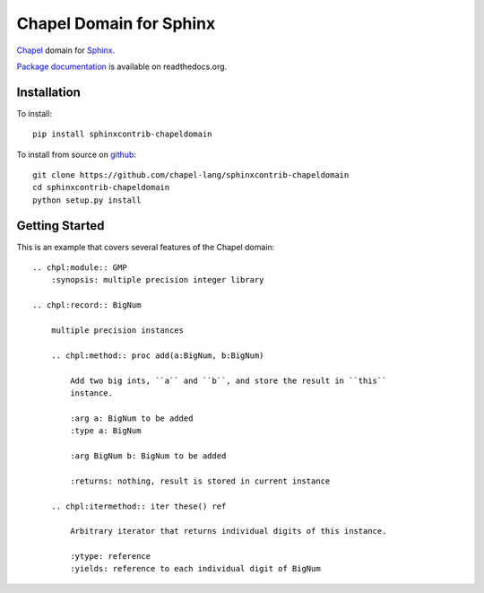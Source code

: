 Chapel Domain for Sphinx
========================

Chapel_ domain for Sphinx_.

.. _Chapel: http://chapel-lang.org/
.. _Sphinx: http://sphinx-doc.org/

.. image:: https://travis-ci.org/chapel-lang/sphinxcontrib-chapeldomain.svg?branch=master
    :target: https://travis-ci.org/chapel-lang/sphinxcontrib-chapeldomain

.. image:: https://coveralls.io/repos/chapel-lang/sphinxcontrib-chapeldomain/badge.svg?branch=master
    :target: https://coveralls.io/r/chapel-lang/sphinxcontrib-chapeldomain?branch=master

`Package documentation`_ is available on readthedocs.org.

.. _Package documentation: //sphinxcontrib-chapeldomain.readthedocs.org/

Installation
------------

To install::

    pip install sphinxcontrib-chapeldomain

To install from source on github_::

    git clone https://github.com/chapel-lang/sphinxcontrib-chapeldomain
    cd sphinxcontrib-chapeldomain
    python setup.py install

.. _github: https://github.com/chapel-lang/sphinxcontrib-chapeldomain

Getting Started
---------------

This is an example that covers several features of the Chapel domain::

    .. chpl:module:: GMP
        :synopsis: multiple precision integer library

    .. chpl:record:: BigNum

        multiple precision instances

        .. chpl:method:: proc add(a:BigNum, b:BigNum)

            Add two big ints, ``a`` and ``b``, and store the result in ``this``
            instance.

            :arg a: BigNum to be added
            :type a: BigNum

            :arg BigNum b: BigNum to be added

            :returns: nothing, result is stored in current instance

        .. chpl:itermethod:: iter these() ref

            Arbitrary iterator that returns individual digits of this instance.

            :ytype: reference
            :yields: reference to each individual digit of BigNum

